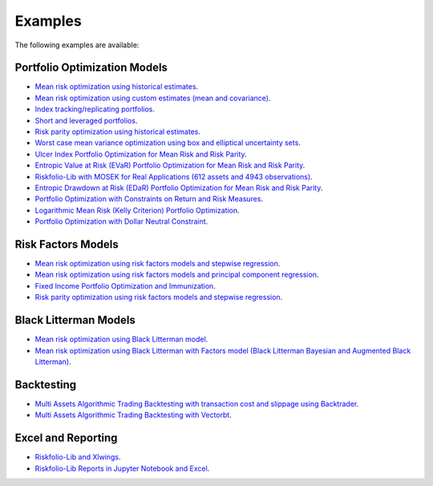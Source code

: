 ########
Examples
########

.. raw:: html

    <a href='https://ko-fi.com/B0B833SXD' target='_blank'><img height='36'style='border:0px;height:36px;' src='https://cdn.ko-fi.com/cdn/kofi1.png?v=2' border='0' alt='Buy Me a Coffee at ko-fi.com' /></a>

The following examples are available:

Portfolio Optimization Models
-----------------------------
* `Mean risk optimization using historical estimates <https://nbviewer.jupyter.org/github/dcajasn/Riskfolio-Lib/blob/master/examples/Tutorial%201.ipynb>`_.
* `Mean risk optimization using custom estimates (mean and covariance) <https://nbviewer.jupyter.org/github/dcajasn/Riskfolio-Lib/blob/master/examples/Tutorial%206.ipynb>`_.
* `Index tracking/replicating portfolios <https://nbviewer.jupyter.org/github/dcajasn/Riskfolio-Lib/blob/master/examples/Tutorial%207.ipynb>`_.
* `Short and leveraged portfolios <https://nbviewer.jupyter.org/github/dcajasn/Riskfolio-Lib/blob/master/examples/Tutorial%208.ipynb>`_.
* `Risk parity optimization using historical estimates <https://nbviewer.jupyter.org/github/dcajasn/Riskfolio-Lib/blob/master/examples/Tutorial%2010.ipynb>`_.
* `Worst case mean variance optimization using box and elliptical uncertainty sets <https://nbviewer.jupyter.org/github/dcajasn/Riskfolio-Lib/blob/master/examples/Tutorial%2012.ipynb>`_.
* `Ulcer Index Portfolio Optimization for Mean Risk and Risk Parity <https://nbviewer.jupyter.org/github/dcajasn/Riskfolio-Lib/blob/master/examples/Tutorial%2014.ipynb>`_.
* `Entropic Value at Risk (EVaR) Portfolio Optimization for Mean Risk and Risk Parity <https://nbviewer.jupyter.org/github/dcajasn/Riskfolio-Lib/blob/master/examples/Tutorial%2015.ipynb>`_.
* `Riskfolio-Lib with MOSEK for Real Applications (612 assets and 4943 observations) <https://nbviewer.jupyter.org/github/dcajasn/Riskfolio-Lib/blob/master/examples/Tutorial%2017.ipynb>`_.
* `Entropic Drawdown at Risk (EDaR) Portfolio Optimization for Mean Risk and Risk Parity <https://nbviewer.jupyter.org/github/dcajasn/Riskfolio-Lib/blob/master/examples/Tutorial%2019.ipynb>`_.
* `Portfolio Optimization with Constraints on Return and Risk Measures <https://nbviewer.jupyter.org/github/dcajasn/Riskfolio-Lib/blob/master/examples/Tutorial%2021.ipynb>`_.
* `Logarithmic Mean Risk (Kelly Criterion) Portfolio Optimization <https://nbviewer.jupyter.org/github/dcajasn/Riskfolio-Lib/blob/master/examples/Tutorial%2022.ipynb>`_.
* `Portfolio Optimization with Dollar Neutral Constraint <https://nbviewer.jupyter.org/github/dcajasn/Riskfolio-Lib/blob/master/examples/Tutorial%2023.ipynb>`_.


Risk Factors Models
-------------------
* `Mean risk optimization using risk factors models and stepwise regression <https://nbviewer.jupyter.org/github/dcajasn/Riskfolio-Lib/blob/master/examples/Tutorial%202.ipynb>`_.
* `Mean risk optimization using risk factors models and principal component regression <https://nbviewer.jupyter.org/github/dcajasn/Riskfolio-Lib/blob/master/examples/Tutorial%209.ipynb>`_.
* `Fixed Income Portfolio Optimization and Immunization <https://nbviewer.jupyter.org/github/dcajasn/Riskfolio-Lib/blob/master/examples/Tutorial%204.ipynb>`_.
* `Risk parity optimization using risk factors models and stepwise regression <https://nbviewer.jupyter.org/github/dcajasn/Riskfolio-Lib/blob/master/examples/Tutorial%2011.ipynb>`_.


Black Litterman Models
----------------------
* `Mean risk optimization using Black Litterman model <https://nbviewer.jupyter.org/github/dcajasn/Riskfolio-Lib/blob/master/examples/Tutorial%203.ipynb>`_.
* `Mean risk optimization using Black Litterman with Factors model (Black Litterman Bayesian and Augmented Black Litterman) <https://nbviewer.jupyter.org/github/dcajasn/Riskfolio-Lib/blob/master/examples/Tutorial%2020.ipynb>`_.


Backtesting
-----------
* `Multi Assets Algorithmic Trading Backtesting with transaction cost and slippage using Backtrader <https://nbviewer.jupyter.org/github/dcajasn/Riskfolio-Lib/blob/master/examples/Tutorial%205.ipynb>`_.
* `Multi Assets Algorithmic Trading Backtesting with Vectorbt <https://nbviewer.jupyter.org/github/dcajasn/Riskfolio-Lib/blob/master/examples/Tutorial%2018.ipynb>`_.


Excel and Reporting
-------------------
* `Riskfolio-Lib and Xlwings <https://nbviewer.jupyter.org/github/dcajasn/Riskfolio-Lib/blob/master/examples/Tutorial%2013.ipynb>`_.
* `Riskfolio-Lib Reports in Jupyter Notebook and Excel <https://nbviewer.jupyter.org/github/dcajasn/Riskfolio-Lib/blob/master/examples/Tutorial%2016.ipynb>`_.
